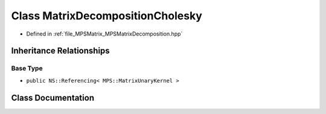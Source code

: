 .. _exhale_class_class_m_p_s_1_1_matrix_decomposition_cholesky:

Class MatrixDecompositionCholesky
=================================

- Defined in :ref:`file_MPSMatrix_MPSMatrixDecomposition.hpp`


Inheritance Relationships
-------------------------

Base Type
*********

- ``public NS::Referencing< MPS::MatrixUnaryKernel >``


Class Documentation
-------------------


.. doxygenclass:: MPS::MatrixDecompositionCholesky
   :project: MPSCPP
   :members:
   :protected-members:
   :undoc-members: